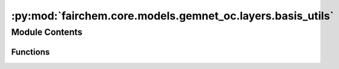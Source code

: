:py:mod:`fairchem.core.models.gemnet_oc.layers.basis_utils`
===========================================================

.. py:module:: fairchem.core.models.gemnet_oc.layers.basis_utils

.. autoapi-nested-parse::

   Copyright (c) Meta, Inc. and its affiliates.
   This source code is licensed under the MIT license found in the
   LICENSE file in the root directory of this source tree.



Module Contents
---------------


Functions
~~~~~~~~~

.. autoapisummary::

   fairchem.core.models.gemnet_oc.layers.basis_utils.Jn
   fairchem.core.models.gemnet_oc.layers.basis_utils.Jn_zeros
   fairchem.core.models.gemnet_oc.layers.basis_utils.spherical_bessel_formulas
   fairchem.core.models.gemnet_oc.layers.basis_utils.bessel_basis
   fairchem.core.models.gemnet_oc.layers.basis_utils.sph_harm_prefactor
   fairchem.core.models.gemnet_oc.layers.basis_utils.associated_legendre_polynomials
   fairchem.core.models.gemnet_oc.layers.basis_utils.real_sph_harm
   fairchem.core.models.gemnet_oc.layers.basis_utils.get_sph_harm_basis



.. py:function:: Jn(r: float, n: int)

   numerical spherical bessel functions of order n


.. py:function:: Jn_zeros(n: int, k: int)

   Compute the first k zeros of the spherical bessel functions
   up to order n (excluded)


.. py:function:: spherical_bessel_formulas(n: int)

   Computes the sympy formulas for the spherical bessel functions
   up to order n (excluded)


.. py:function:: bessel_basis(n: int, k: int)

   Compute the sympy formulas for the normalized and rescaled spherical bessel
   functions up to order n (excluded) and maximum frequency k (excluded).

   :returns: **bess_basis** -- Bessel basis formulas taking in a single argument x.
             Has length n where each element has length k. -> In total n*k many.
   :rtype: list


.. py:function:: sph_harm_prefactor(l_degree: int, m_order: int)

   Computes the constant pre-factor for the spherical harmonic
   of degree l and order m.

   :param l_degree: Degree of the spherical harmonic. l >= 0
   :type l_degree: int
   :param m_order: Order of the spherical harmonic. -l <= m <= l
   :type m_order: int

   :returns: **factor**
   :rtype: float


.. py:function:: associated_legendre_polynomials(L_maxdegree: int, zero_m_only: bool = True, pos_m_only: bool = True)

   Computes string formulas of the associated legendre polynomials
   up to degree L (excluded).

   :param L_maxdegree: Degree up to which to calculate the associated legendre polynomials
                       (degree L is excluded).
   :type L_maxdegree: int
   :param zero_m_only: If True only calculate the polynomials for the polynomials where m=0.
   :type zero_m_only: bool
   :param pos_m_only: If True only calculate the polynomials for the polynomials where m>=0.
                      Overwritten by zero_m_only.
   :type pos_m_only: bool

   :returns: **polynomials** -- Contains the sympy functions of the polynomials
             (in total L many if zero_m_only is True else L^2 many).
   :rtype: list


.. py:function:: real_sph_harm(L_maxdegree: int, use_theta: bool, use_phi: bool = True, zero_m_only: bool = True) -> None

   Computes formula strings of the the real part of the spherical harmonics
   up to degree L (excluded). Variables are either spherical coordinates phi
   and theta (or cartesian coordinates x,y,z) on the UNIT SPHERE.

   :param L_maxdegree: Degree up to which to calculate the spherical harmonics
                       (degree L is excluded).
   :type L_maxdegree: int
   :param use_theta:
                     - True: Expects the input of the formula strings to contain theta.
                     - False: Expects the input of the formula strings to contain z.
   :type use_theta: bool
   :param use_phi:
                   - True: Expects the input of the formula strings to contain phi.
                   - False: Expects the input of the formula strings to contain x and y.
                   Does nothing if zero_m_only is True
   :type use_phi: bool
   :param zero_m_only: If True only calculate the harmonics where m=0.
   :type zero_m_only: bool

   :returns: **Y_lm_real** -- Computes formula strings of the the real part of the spherical
             harmonics up to degree L (where degree L is not excluded).
             In total L^2 many sph harm exist up to degree L (excluded).
             However, if zero_m_only only is True then the total count
             is reduced to L.
   :rtype: list


.. py:function:: get_sph_harm_basis(L_maxdegree: int, zero_m_only: bool = True)

   Get a function calculating the spherical harmonics basis from z and phi.


